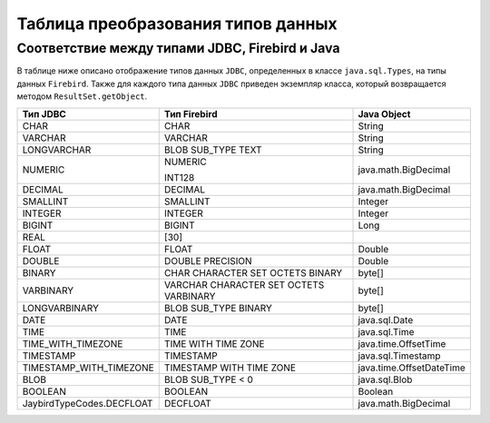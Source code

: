 .. raw:: latex

  \appcount

Таблица преобразования типов данных
=========================================

Соответствие между типами JDBC, Firebird и Java
-----------------------------------------------------

В таблице ниже описано отображение типов данных ``JDBC``, определенных в классе ``java.sql.Types``, на типы данных ``Firebird``. 
Также для каждого типа данных ``JDBC`` приведен экземпляр класса, который возвращается методом ``ResultSet.getObject``.

.. tabularcolumns:: |>{\ttfamily\arraybackslash}\X{6}{18}|>{\ttfamily\arraybackslash}\X{6}{18}|>{\ttfamily\arraybackslash}\X{6}{18}|
.. list-table::
   :class: longtable
   :header-rows: 1

   * - Тип JDBC 
     - Тип Firebird 
     - Java Object
   * - CHAR
     - CHAR
     - String
   * - VARCHAR
     - VARCHAR
     - String
   * - LONGVARCHAR
     - BLOB SUB_TYPE TEXT
     - String
   * - NUMERIC
     - NUMERIC
       
       INT128
     - java.math.BigDecimal
   * - DECIMAL
     - DECIMAL
     - java.math.BigDecimal
   * - SMALLINT
     - SMALLINT
     - Integer
   * - INTEGER
     - INTEGER
     - Integer
   * - BIGINT
     - BIGINT
     - Long
   * - REAL
     - [30]
     - 
   * - FLOAT
     - FLOAT
     - Double
   * - DOUBLE
     - DOUBLE PRECISION
     - Double
   * - BINARY
     - CHAR CHARACTER SET OCTETS BINARY
     - byte[]
   * - VARBINARY
     - VARCHAR CHARACTER SET OCTETS VARBINARY
     - byte[]
   * - LONGVARBINARY
     - BLOB SUB_TYPE BINARY
     - byte[]
   * - DATE
     - DATE
     - java.sql.Date
   * - TIME
     - TIME
     - java.sql.Time
   * - TIME_WITH_TIMEZONE
     - TIME WITH TIME ZONE
     - java.time.OffsetTime
   * - TIMESTAMP
     - TIMESTAMP
     - java.sql.Timestamp
   * - TIMESTAMP_WITH_TIMEZONE
     - TIMESTAMP WITH TIME ZONE
     - java.time.OffsetDateTime
   * - BLOB
     - BLOB SUB_TYPE < 0
     - java.sql.Blob
   * - BOOLEAN
     - BOOLEAN
     - Boolean
   * - JaybirdTypeCodes.DECFLOAT
     - DECFLOAT
     - java.math.BigDecimal

